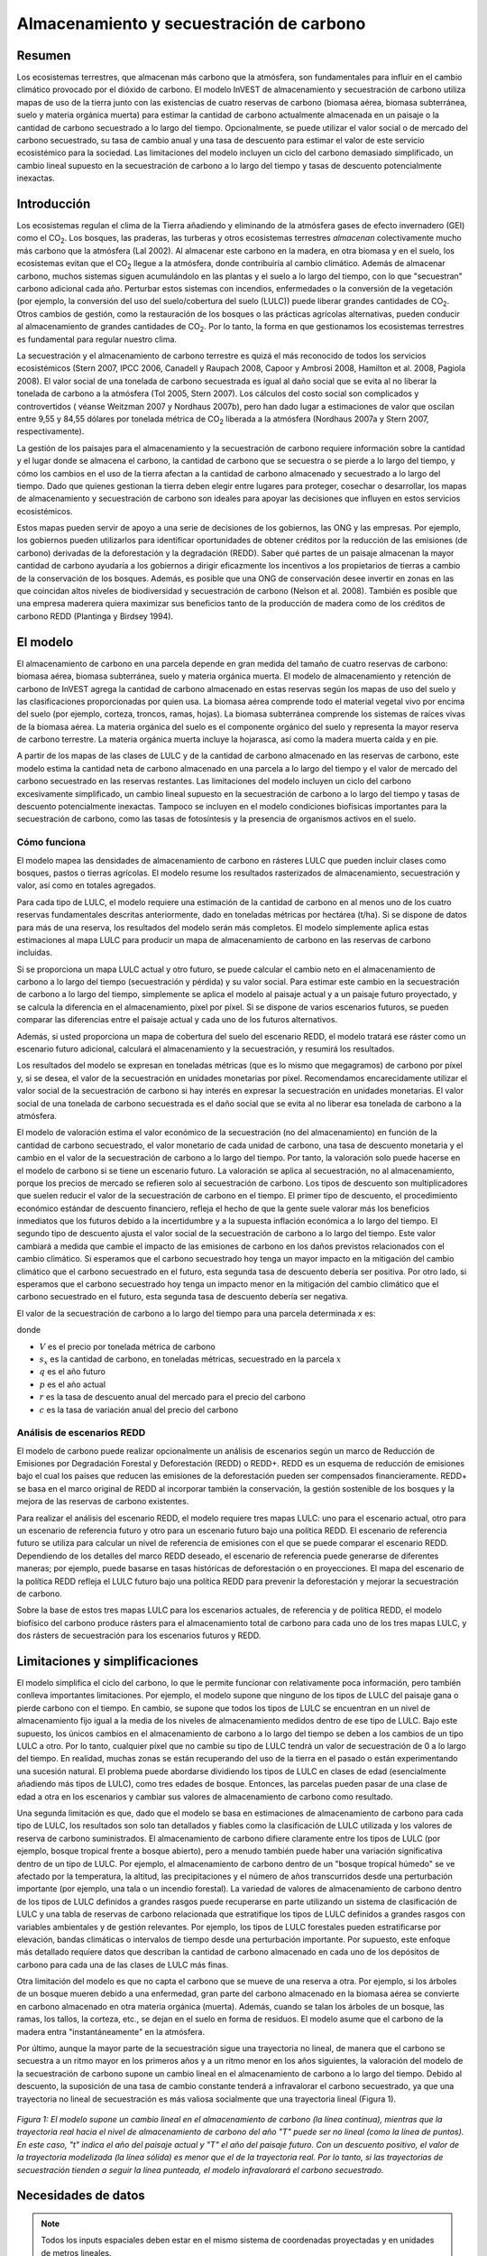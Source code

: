 ﻿.. _carbonstorage:

*****************************************
Almacenamiento y secuestración de carbono
*****************************************

Resumen
=======

Los ecosistemas terrestres, que almacenan más carbono que la atmósfera, son fundamentales para influir en el cambio climático provocado por el dióxido de carbono. El modelo InVEST de almacenamiento y secuestración de carbono utiliza mapas de uso de la tierra junto con las existencias de cuatro reservas de carbono (biomasa aérea, biomasa subterránea, suelo y materia orgánica muerta) para estimar la cantidad de carbono actualmente almacenada en un paisaje o la cantidad de carbono secuestrado a lo largo del tiempo. Opcionalmente, se puede utilizar el valor social o de mercado del carbono secuestrado, su tasa de cambio anual y una tasa de descuento para estimar el valor de este servicio ecosistémico para la sociedad. Las limitaciones del modelo incluyen un ciclo del carbono demasiado simplificado, un cambio lineal supuesto en la secuestración de carbono a lo largo del tiempo y tasas de descuento potencialmente inexactas.

.. nota:: Este modelo de carbono es extremadamente sencillo. Solo incluye cuatro reservas de carbono y un mapa de ocupación del suelo. Proporciona una forma cómoda de asignar los valores de los reservorios de carbono a un mapa de la cubierta terrestre, pero NO incluye ninguna complejidad biofísica o dinámica como el crecimiento de los árboles, la evolución de la química del suelo o la incorporación de los efectos de los cambios de temperatura o precipitación a lo largo del tiempo. Si necesita modelizar algo más complejo que las reservas estáticas de carbono y los mapas de ocupación del suelo, tendrá que utilizar un modelo de carbono diferente.

Introducción
============

Los ecosistemas regulan el clima de la Tierra añadiendo y eliminando de la atmósfera gases de efecto invernadero (GEI) como el CO\ :sub:`2`. Los bosques, las praderas, las turberas y otros ecosistemas terrestres *almacenan* colectivamente mucho más carbono que la atmósfera (Lal 2002). Al almacenar este carbono en la madera, en otra biomasa y en el suelo, los ecosistemas evitan que el CO\ :sub:`2` llegue a la atmósfera, donde contribuiría al cambio climático. Además de almacenar carbono, muchos sistemas siguen acumulándolo en las plantas y el suelo a lo largo del tiempo, con lo que "secuestran" carbono adicional cada año. Perturbar estos sistemas con incendios, enfermedades o la conversión de la vegetación (por ejemplo, la conversión del uso del suelo/cobertura del suelo (LULC)) puede liberar grandes cantidades de CO\ :sub:`2`. Otros cambios de gestión, como la restauración de los bosques o las prácticas agrícolas alternativas, pueden conducir al almacenamiento de grandes cantidades de CO\ :sub:`2`. Por lo tanto, la forma en que gestionamos los ecosistemas terrestres es fundamental para regular nuestro clima.

La secuestración y el almacenamiento de carbono terrestre es quizá el más reconocido de todos los servicios ecosistémicos (Stern 2007, IPCC 2006, Canadell y Raupach 2008, Capoor y Ambrosi 2008, Hamilton et al. 2008, Pagiola 2008). El valor social de una tonelada de carbono secuestrada es igual al daño social que se evita al no liberar la tonelada de carbono a la atmósfera (Tol 2005, Stern 2007). Los cálculos del costo social son complicados y controvertidos ( véanse Weitzman 2007 y Nordhaus 2007b), pero han dado lugar a estimaciones de valor que oscilan entre 9,55 y 84,55 dólares por tonelada métrica de CO\ :sub:`2` liberada a la atmósfera (Nordhaus 2007a y Stern 2007, respectivamente).

La gestión de los paisajes para el almacenamiento y la secuestración de carbono requiere información sobre la cantidad y el lugar donde se almacena el carbono, la cantidad de carbono que se secuestra o se pierde a lo largo del tiempo, y cómo los cambios en el uso de la tierra afectan a la cantidad de carbono almacenado y secuestrado a lo largo del tiempo. Dado que quienes gestionan la tierra deben elegir entre lugares para proteger, cosechar o desarrollar, los mapas de almacenamiento y secuestración de carbono son ideales para apoyar las decisiones que influyen en estos servicios ecosistémicos.

Estos mapas pueden servir de apoyo a una serie de decisiones de los gobiernos, las ONG y las empresas. Por ejemplo, los gobiernos pueden utilizarlos para identificar oportunidades de obtener créditos por la reducción de las emisiones (de carbono) derivadas de la deforestación y la degradación (REDD). Saber qué partes de un paisaje almacenan la mayor cantidad de carbono ayudaría a los gobiernos a dirigir eficazmente los incentivos a los propietarios de tierras a cambio de la conservación de los bosques. Además, es posible que una ONG de conservación desee invertir en zonas en las que coincidan altos niveles de biodiversidad y secuestración de carbono (Nelson et al. 2008). También es posible que una empresa maderera quiera maximizar sus beneficios tanto de la producción de madera como de los créditos de carbono REDD (Plantinga y Birdsey 1994).

El modelo
=========

El almacenamiento de carbono en una parcela depende en gran medida del tamaño de cuatro reservas de carbono: biomasa aérea, biomasa subterránea, suelo y materia orgánica muerta. El modelo de almacenamiento y retención de carbono de InVEST agrega la cantidad de carbono almacenado en estas reservas según los mapas de uso del suelo y las clasificaciones proporcionadas por quien usa. La biomasa aérea comprende todo el material vegetal vivo por encima del suelo (por ejemplo, corteza, troncos, ramas, hojas). La biomasa subterránea comprende los sistemas de raíces vivas de la biomasa aérea. La materia orgánica del suelo es el componente orgánico del suelo y representa la mayor reserva de carbono terrestre. La materia orgánica muerta incluye la hojarasca, así como la madera muerta caída y en pie.

A partir de los mapas de las clases de LULC y de la cantidad de carbono almacenado en las reservas de carbono, este modelo estima la cantidad neta de carbono almacenado en una parcela a lo largo del tiempo y el valor de mercado del carbono secuestrado en las reservas restantes. Las limitaciones del modelo incluyen un ciclo del carbono excesivamente simplificado, un cambio lineal supuesto en la secuestración de carbono a lo largo del tiempo y tasas de descuento potencialmente inexactas. Tampoco se incluyen en el modelo condiciones biofísicas importantes para la secuestración de carbono, como las tasas de fotosíntesis y la presencia de organismos activos en el suelo.

Cómo funciona
-------------

El modelo mapea las densidades de almacenamiento de carbono en rásteres LULC que pueden incluir clases como bosques, pastos o tierras agrícolas. El modelo resume los resultados rasterizados de almacenamiento, secuestración y valor, así como en totales agregados.

Para cada tipo de LULC, el modelo requiere una estimación de la cantidad de carbono en al menos uno de los cuatro reservas fundamentales descritas anteriormente, dado en toneladas métricas por hectárea (t/ha). Si se dispone de datos para más de una reserva, los resultados del modelo serán más completos. El modelo simplemente aplica estas estimaciones al mapa LULC para producir un mapa de almacenamiento de carbono en las reservas de carbono incluidas.

Si se proporciona un mapa LULC actual y otro futuro, se puede calcular el cambio neto en el almacenamiento de carbono a lo largo del tiempo (secuestración y pérdida) y su valor social. Para estimar este cambio en la secuestración de carbono a lo largo del tiempo, simplemente se aplica el modelo al paisaje actual y a un paisaje futuro proyectado, y se calcula la diferencia en el almacenamiento, píxel por píxel. Si se dispone de varios escenarios futuros, se pueden comparar las diferencias entre el paisaje actual y cada uno de los futuros alternativos.

Además, si usted proporciona un mapa de cobertura del suelo del escenario REDD, el modelo tratará ese ráster como un escenario futuro adicional, calculará el almacenamiento y la secuestración, y resumirá los resultados.

Los resultados del modelo se expresan en toneladas métricas (que es lo mismo que megagramos) de carbono por píxel y, si se desea, el valor de la secuestración en unidades monetarias por píxel. Recomendamos encarecidamente utilizar el valor social de la secuestración de carbono si hay interés en expresar la secuestración en unidades monetarias. El valor social de una tonelada de carbono secuestrada es el daño social que se evita al no liberar esa tonelada de carbono a la atmósfera.

El modelo de valoración estima el valor económico de la secuestración (no del almacenamiento) en función de la cantidad de carbono secuestrado, el valor monetario de cada unidad de carbono, una tasa de descuento monetaria y el cambio en el valor de la secuestración de carbono a lo largo del tiempo. Por tanto, la valoración solo puede hacerse en el modelo de carbono si se tiene un escenario futuro. La valoración se aplica al secuestración, no al almacenamiento, porque los precios de mercado se refieren solo al secuestración de carbono. Los tipos de descuento son multiplicadores que suelen reducir el valor de la secuestración de carbono en el tiempo. El primer tipo de descuento, el procedimiento económico estándar de descuento financiero, refleja el hecho de que la gente suele valorar más los beneficios inmediatos que los futuros debido a la incertidumbre y a la supuesta inflación económica a lo largo del tiempo. El segundo tipo de descuento ajusta el valor social de la secuestración de carbono a lo largo del tiempo. Este valor cambiará a medida que cambie el impacto de las emisiones de carbono en los daños previstos relacionados con el cambio climático. Si esperamos que el carbono secuestrado hoy tenga un mayor impacto en la mitigación del cambio climático que el carbono secuestrado en el futuro, esta segunda tasa de descuento debería ser positiva. Por otro lado, si esperamos que el carbono secuestrado hoy tenga un impacto menor en la mitigación del cambio climático que el carbono secuestrado en el futuro, esta segunda tasa de descuento debería ser negativa.

El valor de la secuestración de carbono a lo largo del tiempo para una parcela determinada *x* es:

.. math:: value\_seq_x=V\frac{s_x}{q-p}\sum^{q-p-1}_{t=0}\frac{1}{\left(1+\frac{r}{100}\right)^t\left(1+\frac{c}{100}\right)^t}
   :label: carbon_value

donde

* :math:`V` es el precio por tonelada métrica de carbono

* :math:`s_x` es la cantidad de carbono, en toneladas métricas, secuestrado en la parcela :math:`x`

* :math:`q` es el año futuro

* :math:`p` es el año actual

* :math:`r` es la tasa de descuento anual del mercado para el precio del carbono

* :math:`c` es la tasa de variación anual del precio del carbono


Análisis de escenarios REDD
---------------------------

El modelo de carbono puede realizar opcionalmente un análisis de escenarios según un marco de Reducción de Emisiones por Degradación Forestal y Deforestación (REDD) o REDD+. REDD es un esquema de reducción de emisiones bajo el cual los países que reducen las emisiones de la deforestación pueden ser compensados financieramente. REDD+ se basa en el marco original de REDD al incorporar también la conservación, la gestión sostenible de los bosques y la mejora de las reservas de carbono existentes.

Para realizar el análisis del escenario REDD, el modelo requiere tres mapas LULC: uno para el escenario actual, otro para un escenario de referencia futuro y otro para un escenario futuro bajo una política REDD. El escenario de referencia futuro se utiliza para calcular un nivel de referencia de emisiones con el que se puede comparar el escenario REDD. Dependiendo de los detalles del marco REDD deseado, el escenario de referencia puede generarse de diferentes maneras; por ejemplo, puede basarse en tasas históricas de deforestación o en proyecciones. El mapa del escenario de la política REDD refleja el LULC futuro bajo una política REDD para prevenir la deforestación y mejorar la secuestración de carbono.

Sobre la base de estos tres mapas LULC para los escenarios actuales, de referencia y de política REDD, el modelo biofísico del carbono produce rásters para el almacenamiento total de carbono para cada uno de los tres mapas LULC, y dos rásters de secuestración para los escenarios futuros y REDD.

Limitaciones y simplificaciones
===============================

El modelo simplifica el ciclo del carbono, lo que le permite funcionar con relativamente poca información, pero también conlleva importantes limitaciones. Por ejemplo, el modelo supone que ninguno de los tipos de LULC del paisaje gana o pierde carbono con el tiempo. En cambio, se supone que todos los tipos de LULC se encuentran en un nivel de almacenamiento fijo igual a la media de los niveles de almacenamiento medidos dentro de ese tipo de LULC. Bajo este supuesto, los únicos cambios en el almacenamiento de carbono a lo largo del tiempo se deben a los cambios de un tipo LULC a otro. Por lo tanto, cualquier píxel que no cambie su tipo de LULC tendrá un valor de secuestración de 0 a lo largo del tiempo. En realidad, muchas zonas se están recuperando del uso de la tierra en el pasado o están experimentando una sucesión natural. El problema puede abordarse dividiendo los tipos de LULC en clases de edad (esencialmente añadiendo más tipos de LULC), como tres edades de bosque. Entonces, las parcelas pueden pasar de una clase de edad a otra en los escenarios y cambiar sus valores de almacenamiento de carbono como resultado.

Una segunda limitación es que, dado que el modelo se basa en estimaciones de almacenamiento de carbono para cada tipo de LULC, los resultados son solo tan detallados y fiables como la clasificación de LULC utilizada y los valores de reserva de carbono suministrados. El almacenamiento de carbono difiere claramente entre los tipos de LULC (por ejemplo, bosque tropical frente a bosque abierto), pero a menudo también puede haber una variación significativa dentro de un tipo de LULC. Por ejemplo, el almacenamiento de carbono dentro de un "bosque tropical húmedo" se ve afectado por la temperatura, la altitud, las precipitaciones y el número de años transcurridos desde una perturbación importante (por ejemplo, una tala o un incendio forestal). La variedad de valores de almacenamiento de carbono dentro de los tipos de LULC definidos a grandes rasgos puede recuperarse en parte utilizando un sistema de clasificación de LULC y una tabla de reservas de carbono relacionada que estratifique los tipos de LULC definidos a grandes rasgos con variables ambientales y de gestión relevantes. Por ejemplo, los tipos de LULC forestales pueden estratificarse por elevación, bandas climáticas o intervalos de tiempo desde una perturbación importante. Por supuesto, este enfoque más detallado requiere datos que describan la cantidad de carbono almacenado en cada uno de los depósitos de carbono para cada una de las clases de LULC más finas.

Otra limitación del modelo es que no capta el carbono que se mueve de una reserva a otra. Por ejemplo, si los árboles de un bosque mueren debido a una enfermedad, gran parte del carbono almacenado en la biomasa aérea se convierte en carbono almacenado en otra materia orgánica (muerta). Además, cuando se talan los árboles de un bosque, las ramas, los tallos, la corteza, etc., se dejan en el suelo en forma de residuos. El modelo asume que el carbono de la madera entra "instantáneamente" en la atmósfera.

Por último, aunque la mayor parte de la secuestración sigue una trayectoria no lineal, de manera que el carbono se secuestra a un ritmo mayor en los primeros años y a un ritmo menor en los años siguientes, la valoración del modelo de la secuestración de carbono supone un cambio lineal en el almacenamiento de carbono a lo largo del tiempo. Debido al descuento, la suposición de una tasa de cambio constante tenderá a infravalorar el carbono secuestrado, ya que una trayectoria no lineal de secuestración es más valiosa socialmente que una trayectoria lineal (Figura 1).

.. figure:: ./carbon_storage/carbon_envelope.png
   :align: center
   :figwidth: 500px

*Figura 1: El modelo supone un cambio lineal en el almacenamiento de carbono (la línea continua), mientras que la trayectoria real hacia el nivel de almacenamiento de carbono del año "T" puede ser no lineal (como la línea de puntos). En este caso, "t" indica el año del paisaje actual y "T" el año del paisaje futuro. Con un descuento positivo, el valor de la trayectoria modelizada (la línea sólida) es menor que el de la trayectoria real. Por lo tanto, si las trayectorias de secuestración tienden a seguir la línea punteada, el modelo infravalorará el carbono secuestrado.*

Necesidades de datos
====================

.. note:: Todos los inputs espaciales deben estar en el mismo sistema de coordenadas proyectadas y en unidades de metros lineales.

.. note:: Todos los datos de carbono deben ser para el carbono elemental, no CO\ :sub:`2`.

- :investspec:`carbon lulc_cur_path`

- :investspec:`carbon lulc_cur_year`

- :investspec:`carbon calc_sequestration`

- :investspec:`carbon lulc_fut_path`

- :investspec:`carbon lulc_fut_year`

- :investspec:`carbon do_redd`

- :investspec:`carbon lulc_redd_path`

- :investspec:`carbon carbon_pools_path` Deben proporcionarse valores para todas las reservas de carbono, y para todas las clases de LULC, ninguno puede dejarse en blanco. Si no se dispone de información sobre algunas reservas de carbono, las reservas pueden estimarse a partir de otras reservas, u omitirse dejando todos los valores de la reserva iguales a 0.

   Columnas:

   - :investspec:`carbon carbon_pools_path.columns.lucode`
   - :investspec:`carbon carbon_pools_path.columns.c_above`
   - :investspec:`carbon carbon_pools_path.columns.c_below`
   - :investspec:`carbon carbon_pools_path.columns.c_soil`
   - :investspec:`carbon carbon_pools_path.columns.c_dead`

   *Ejemplo:* Estudio hipotético con cinco clases de LULC. La clase 1 (bosque) contiene la mayor cantidad de carbono en todas las reservas. En este ejemplo, el carbono almacenado en la biomasa por encima y por debajo del suelo difiere mucho entre las clases de uso de la tierra, pero el carbono almacenado en el suelo varía menos. Los valores se expresan en toneladas métricas/hectárea (t/ha).  

   ====== =================== ======= ======= ====== ======
   lucode LULC_name           C_above C_below C_soil C_dead
   ====== =================== ======= ======= ====== ======
   1      Bosque               140     70      35     12
   2      Café                 65      40      25     6
   3      Pastizal/pasto       15      35      30     4
   4      Matorral/sotobosque  30      30      30     13
   5      Abierto/urbano       5       5       15     2
   ====== =================== ======= ======= ====== ======

- :investspec:`carbon do_valuation`

- :investspec:`carbon price_per_metric_ton_of_c` Es :math:`V` en la ecuación :eq:`carbon_value`. Precio dado en moneda (cualquier moneda) por tonelada métrica de carbono elemental (no CO\:`2`). Para las aplicaciones interesadas en estimar el valor total de secuestración de carbono, recomendamos las estimaciones de valor basadas en los costos de los daños asociados a la liberación de una tonelada adicional de carbono - el costo social del carbono (CSC). Stern (2007), Tol (2009) y Nordhaus (2007a) presentan estimaciones del CSC. Por ejemplo, dos estimaciones del CSC que hemos utilizado de Tol (2009) son de $66 y $130 (en dólares estadounidenses de 2010) (Polasky et al. 2010).

- :investspec:`carbon discount_rate` Es :math:`r` en la ecuación :eq:`carbon_value`. Un valor por defecto es el 7% anual, que es una de las tasas de descuento de mercado recomendadas por el gobierno de EE.UU. para la evaluación costo-beneficio de los proyectos medioambientales. Sin embargo, esta tasa dependerá del país y del paisaje que se evalúe, y deberá seleccionarse en función de los requisitos locales. Se han esgrimido argumentos filosóficos para utilizar una tasa de descuento más baja al modelizar la dinámica relacionada con el cambio climático, cuyo uso se puede considerar . Si la tasa se fija en el 0%, los valores monetarios no se descuentan.

- :investspec:`carbon rate_change` Esto es :math:`c` en la ecuación :eq:`carbon_value`. Esto ajusta el valor del carbono secuestrado a medida que cambia con el tiempo el impacto de las emisiones sobre los daños previstos relacionados con el cambio climático.

  Fijar esta tasa por encima del 0% sugiere que el valor social del carbono secuestrado en el futuro es menor que el valor del carbono secuestrado ahora. Se ha argumentado mucho que es necesario reducir las emisiones de GEI de inmediato para evitar que se supere un umbral de concentración atmosférica de GEI que provocaría un cambio de 3 grados centígrados o más en la temperatura media mundial en 2105. Se ha argumantado que ese cambio de temperatura provocaría grandes trastornos en las economías de todo el mundo (Stern et al. 2006). Por lo tanto, cualquier mitigación de las emisiones de GEI que se produzca dentro de muchos años puede no tener ningún efecto sobre la superación o no de este umbral de concentración crucial. Si este es el caso, la secuestración de C en un futuro lejano sería relativamente inútil y se justifica una tasa de descuento del carbono superior a cero.

  Por otra parte, fijar la tasa de cambio anual en menos del 0% (por ejemplo, -2%) sugiere que el valor social del carbono secuestrado en el futuro es mayor que el valor del carbono secuestrado ahora (se trata de una cuestión distinta del valor del dinero en el futuro, una dinámica que se tiene en cuenta con la tasa de descuento del mercado). Este puede ser el caso si los daños asociados al cambio climático en el futuro se aceleran a medida que aumenta la concentración de GEI en la atmósfera.


Interpretación de los resultados
================================
*Carpeta **[Workspace]**:

	* **Registro de parámetros**: cada vez que se ejecute el modelo se creará un archivo de texto (.txt) en el Espacio de trabajo. El archivo enumerará los valores de los parámetros y los mensajes resultantes para esa ejecución y se nombrará según el servicio, la fecha y la hora. Cuando se ponga en contacto con NatCap por errores en una ejecución del modelo, incluya el registro de parámetros.

	* **report_[Suffix].html:** Este archivo presenta un resumen de todos los datos calculados por el modelo. También incluye descripciones de todos los demás archivos resultantes producidos por el modelo, por lo que es un buen lugar para empezar a explorar y comprender los resultados del modelo. Como se trata de un archivo HTML, puede abrirse con cualquier navegador web.

	* **tot_c_cur_[Suffix].tif/tot_c_fut_[Suffix].tif/tot_c_redd_[Suffix].tif**: rásters que muestran la cantidad de carbono almacenado en cada píxel para los escenarios actual, futuro y REDD. Se trata de una suma de todas las reservas de carbono proporcionadas por la tabla biofísica. Las unidades son toneladas métricas por píxel.

	* **delta_cur_fut_[Suffix].tif**/**delta_cur_redd_[Suffix].tif**: rásters que muestran la diferencia de carbono almacenado entre el paisaje futuro/REDD y el paisaje actual. Los valores se expresan en toneladas métricas por píxel. En este mapa algunos valores pueden ser negativos y otros positivos. Los valores positivos indican el carbono secuestrado, los negativos indican el carbono que se ha perdido.

	* **npv_fut_[Suffix].tif**/**npv_redd_[Suffix].tif**:** rásters que muestran el valor económico del carbono secuestrado entre las fechas del paisaje actual y el futuro/REDD. Las unidades son en moneda por píxel.

* **[Workspace]\\intermediate_outputs** carpeta:

	* **c_above_[Suffix].tif**: ráster de valores de carbono sobre el suelo, mapeado desde la tabla de reservas de carbono a la LULC. Las unidades son toneladas métricas por píxel.
	* **c_below_[Suffix].tif**: ráster de valores de carbono subterráneo, mapeado desde la tabla de reservas de carbono a la LULC. Las unidades son toneladas métricas por píxel.
	* **c_dead_[Suffix].tif**: ráster de valores de carbono muerto, mapeado desde la tabla de reservas de carbono a la LULC. Las unidades son toneladas métricas por píxel.
	* **c_soil_[Suffix].tif**: ráster de los valores de carbono del suelo, mapeado desde la tabla de reservas de carbono a la LULC. Las unidades son toneladas métricas por píxel.
	* **_tmp_work_tokens**: Este directorio almacena los metadatos utilizados internamente para poder evitar el recálculo. Aquí no se almacena ningún resultado del modelo.

Apéndice: Fuentes de datos
==========================

:ref:`Land Use/Land Cover <lulc>`
---------------------------------

:ref:`Carbon Pools <carbon_pools>`
----------------------------------

Precio del carbono y tasas de descuento
---------------------------------------

Estimaciones recientes sugieren que el costo social del carbono (CSC), o el daño marginal asociado a la liberación de una tonelada métrica adicional de C a la atmósfera, oscila entre 32 dólares por tonelada métrica de C (Nordhaus 2007a) y 326 dólares por tonelada métrica de C (Stern 2007) en dólares estadounidenses de 2010. El valor de este daño también puede considerarse el beneficio monetario de una liberación evitada. Tol (2009) ofrece un estudio exhaustivo de las estimaciones del CSC, e informa de valores medios de 66 y 130 dólares por tonelada métrica en dólares estadounidenses de 2010 (los valores difieren debido a los diferentes supuestos relativos al descuento del tiempo). Se pueden encontrar otras estimaciones en Murphy et al. (2004), Stainforth et al. (2005) y Hope (2006).

Un método alternativo para medir el costo de una emisión de una tonelada métrica de C es establecer el costo igual a la alternativa menos costosa para secuestrar esa tonelada. Actualmente, la siguiente mejor alternativa es capturar y almacenar el C emitido por las centrales eléctricas. Según Socolow (2005) y Socolow y Pacala (2007), el costo de esta tecnología por tonelada métrica capturada y almacenada es de aproximadamente 100 dólares.

Por último, aunque no recomendamos este enfoque, los precios de mercado pueden utilizarse para fijar el precio del carbono secuestrado. No recomendamos el uso de los precios de mercado porque normalmente solo se aplican a la secuestración de carbono "adicional"; aquella por encima de una tasa de referencia. Además, los valores de los créditos de carbono de los mercados de carbono dependen en gran medida de las distintas normas y reglamentos del mercado de créditos de carbono y no reflejan necesariamente el beneficio para la sociedad de una tonelada de carbono secuestrada. Por lo tanto, el uso correcto de los precios del mercado requeriría la estimación de una tasa de referencia para el paisaje de interés, el mapeo de la secuestración adicional, y luego la determinación de qué secuestración  adicional es elegible para los créditos de acuerdo con las normas y reglamentos del mercado.

Descontamos el valor de los pagos futuros por la secuestración de carbono para reflejar la preferencia de la sociedad por los pagos que se producen más pronto que tarde. La Oficina de Gestión y Presupuesto de los Estados Unidos recomienda una tasa de descuento de mercado del 7% anual para los proyectos con sede en los Estados Unidos (OMB 1992). Los tipos de descuento varían en otras partes del mundo. Canadá y Nueva Zelanda recomiendan un 10% para sus proyectos (Abusah y de Bruyn 2007). Lo mejor es buscar la tasa de descuento recomendada para su país.

Algunos economistas creen que una tasa de descuento de mercado o de consumo del 7% al 12% es demasiado alta cuando se trata del análisis del cambio climático. Dado que el cambio climático tiene el potencial de perturbar gravemente las economías en el futuro, la preferencia de la sociedad por consumir hoy a expensas tanto de la estabilidad climática en el futuro como de las oportunidades económicas de las generaciones futuras es considerada por algunos como poco ética (Cline 1992, Stern 2007). Según este argumento, los análisis de los efectos del cambio climático en la sociedad y las políticas diseñadas para reducirlo deberían utilizar tasas de descuento bajas para fomentar una mayor mitigación de las emisiones de GEI y, por tanto, compensar los daños potencialmente graves que sufrirán las generaciones futuras (por ejemplo, r = 0,014 en Stern (2007)). Las políticas gubernamentales recientes de varios países han apoyado el uso de una tasa de descuento muy baja para determinados proyectos a largo plazo (Abusah y de Bruyn 2007).

La tasa de descuento del carbono, que refleja el mayor impacto climático del carbono secuestrado inmediatamente sobre el carbono secuestrado en el futuro, se analiza en Adams et al. (1999), Plantinga et al. (1999), Feng 2005 y Nelson et al. (2008).

Referencias
===========

Abusah, Sam y Bruyn, Clinton de. 2007. Getting Auckland on Track: Public Transport and New Zealand's Economic. Ministry of Economic Development Working Paper. Accessed at <http://s3.amazonaws.com/zanran_storage/www.med.govt.nz/ContentPages/4013253.pdf>.

Adams, DM, RJ Alig, BA McCarl et al. 1999. Minimum cost strategies for sequestering carbon in forests. Land Econ 75: 360-374.

Anderson, JR, EE Hardy, JT Roach, RE Witmer. A Land Use and Land Cover Classification System for Use with Remote Sensor Data. Washington, DC: United States Government Printing Office; 1976. Geological Survey Professional Paper 964.

Antle, JM y B. Diagana. 2003. Creating Incentives for the Adoption of Sustainable Agricultural Practices in Developing Countries: The Role of Soil Carbon Sequestration. American Journal of Agricultural Economics 85:1178-1184.

Baer, SG, DJ Kitchen, JM Blair y CW Rice. 2002. Changes in Ecosystem Structure and Function along a Chronosequence of Restored Grasslands. Ecological Applications 12:1688-1701.

Bernoux, M., MDS Carvalho, B. Volkoff y CC Cerri. 2002. Brazil's soil carbon stocks. Soil Science Society of America Journal 66:888-896.

Brown, SL, PE Schroeder y JS Kern. Spatial distribution of biomass in forests of the eastern	USA. Forest Ecology and Management 123 (1999) 81-90.

Brown, S. 2002. Measuring carbon in forests: current status and future challenges. Environmental Pollution 116:363-372.

Brown, S. Estimating Biomass and Biomass Change of Tropical Forests: a Primer. FAO Forestry Department; 1997. Report for FAO Forestry Paper 134.

Brown, S. y PE Schroeder. 1999. Spatial patterns of aboveground production and mortality of woody biomass for eastern US forests. Ecological Applications 9:968-980.

Cairns, MA, PK Haggerty, R. Alvarez, BHJ De Jong y I. Olmsted. 2000. Tropical Mexico's recent land-use change: A region's contribution to the global carbon cycle. Ecological Applications 10:1426-1441.

Cairns, MA, S. Brown, EH Helmer y GA Baumgardner. 1997. Root biomass allocation in the world's upland forests. Oecologia 111:1-11.

Canadell, JG y MR Raupach. 2008. Managing Forests for Climate Change Mitigation. Science 320:1456-1457.

Cline, WR. 1992. The economics of global warming. Institute for International Economics, Washington, D.C.

Coomes, DA, RB Allen, NA Scott, C. Goulding y P. Beets. 2002. Designing systems to monitor carbon stocks in forests and shrublands. Forest Ecology and Management 164:89-108.

Conte, MN y MJ Kotchen. 2010. Explaining the price of voluntary carbon offsets. Climate Change Economics 1 (2):93-111.

Capoor, K. y P. Ambrosi. State and Trends of the Carbon Market 2008. Washington, D.C.: World Bank Institute, 2008 May.

Delaney, M., S. Brown, AE Lugo, A. Torres-Lezama y NB Quintero. 1998. The quantity and turnover of dead wood in permanent forest plots in six life zones of Venezuela. Biotropica 30:2-11.

Detwiler, RP. 1986. Land Use Change and the Global Carbon Cycle: The Role of Tropical Soils. Biogeochemistry 2:67-93.

Edinburgh Centre for Carbon Management. The Establishing Mechanisms for Payments for Carbon Environmental Services in the Eastern Arc Mountains, Tanzania; 2007 May 2007.

Fargione, J., J. Hill, D. Tilman, S. Polasky y P. Hawthorne. 2008. Land Clearing and the Biofuel Carbon Debt. Science 319:1235-1238.

Feng, H. 2005. The dynamics of carbon sequestration and alternative carbon accounting, with an application to the upper Mississippi River Basin. Ecological Economics 54:23-35.

Gaston, G., S. Brown, M. Lorenzini y KD Singh. 1998. State and change in carbon pools in the forests of tropical Africa. Global Change Biology 4:97-114.

Glenday, J. 2006. Carbon storage and emissions offset potential in an East African tropical rainforest. Forest Ecology and Management 235:72-83.

Grace, J., J. San Jose, P. Meir, HS Miranda y RA Montes. 2006. Productivity and carbon fluxes of tropical savannas. Journal of Biogeography 33:387-400.

Gibbs, HK, S Brown, JO Niles y JA Foley. 2007. Monitoring and estimating tropical forest carbon stocks: making REDD a reality. Environmental Research Letters 2:045023.

Hamilton, K., M Sjardin, T Marcello y G Xu. Forging a Frontier: State of the Voluntary Carbon Markets 2008. Washington, D.C.: Ecosystem Marketplace and New Carbon Finance; 2008.

Hope, CW. 2006. The social cost of carbon: what does it actually depend on? Climate Policy 6: 565--572

Houghton, RA. 2005. Tropical deforestation as a source of greenhouse gas emissions. In: Tropical Deforestation and Climate Change, Moutinho and Schwartzman [eds.]. Instituto de Pesquisa Ambiental da Amazonia and Environmental Defense, Belem, Brasil.

Houghton, RA y JL Hackler. 2006. Emissions of carbon from land use change in sub-Saharan Africa. Journal of Geophysical Research 111.

The Intergovernmental Panel on Climate Change (IPCC). 2006. 2006 IPCC Guidelines for National Greenhouse Gas Inventories, Volume 4: Agriculture, Forestry and Other Land Use. Prepared by the National Greenhouse Gas Inventories Programme, Eggleston, HS, L. Buendia, K. Miwa, T. Ngara y K. Tanabe (eds). Institute for Global Environmental Strategies (IGES), Hayama, Japón. <https://www.ipcc-nggip.iges.or.jp/public/2006gl/vol4.html>.

Jenny, H. 1980. The Soil Resource. Springer, Nueva York.

Lal, R. 2004. Soil Carbon Sequestration Impacts on Global Climate Change and Food Security. Science 304:1623-1627.

Mackey, B, Keith H, Berry S.L, Lindenmayer DB. Green carbon: the role of natural forests in carbon storage. Part 1, A green carbon account of Australia's Southeastern Eucalypt forest, and policy implications. Canberra, Australia: ANU E Press, 2008.

Makundi, WR. 2001. Carbon mitigation potential and costs in the forest sector in Tanzania. Mitigation and Adaptation Strategies for Global Change 6:335-353.

Malhi, Y., D. Wood, TR Baker et al. 2006. The regional variation of aboveground live biomass in old-growth Amazonian forests. Global Change Biology 12:1107-1138.

Malimbwi, RE, B. Solberg y E. Luoga. 1994. Estimation of biomass and volume in miombo woodland at Kitungalo Forest Reserve Tanzania. Journal of Tropical Forest Science 7:230-242.

McLauchlan, KK., SE Hobbie y WM Post. 2006. Conversion From Agriculture To Grassland Builds Soil Organic Matter On Decadal Timescales. Ecological Applications 16:143-153.

Mollicone D., F. Achard, S. Federici, H. Eva, G. Grassi, A. Belward, F. Raes, G. Seufert, H. Stibig, G. Matteucci y E. Schulze. 2007. An incentive mechanism for reducing emissions from conversion of intact and non-intact forests. Climatic Change 83:477-493.

Munishi, PKT y TH Shear. 2004. Carbon Storage in Afromontane Rain Forests of the Eastern Arc Mountains of Tanzania: their Net Contribution to Atmospheric Carbon. Journal of Tropical Forest Science 16:78-93.

Murphy, JM et al. 2004. Quantification of modelling uncertainties in a large ensemble of climate change simulations. Nature 430, 768-772.

Murray, B., B. Sohngen y M. Ross. 2007. Economic consequences of consideration of permanence, leakage and additionality for soil carbon sequestration projects. Climatic Change 80:127-143.

Nascimento, HEM y WF Laurance. 2002. Total aboveground biomass in central Amazonian rainforests: a landscape-scale study. Forest Ecology and Management 168:311-321.

Nelson, E., G. Mendoza, J. Regetz, S. Polasky, H. Tallis, D. Cameron, K. Chan, G. Daily, J. Goldstein, P. Kareiva, E. Lonsdorf, R. Naidoo, TH Ricketts y R. Shaw. 2009. Modeling multiple ecosystem services, biodiversity conservation, commodity production, and tradeoffs at landscape scales. Frontiers in Ecology and the Environment.

Nordhaus, W. 2007a. Critical Assumptions in the Stern Review on Climate Change. Science 317 (5835): 201--202.

Nordhaus, W. 2007b. A Review of the Stern Review on the Economics of Global Warming. Journal of Economic Literature 45: 686-702.

Pagiola, S. 2008. Payments for environmental services in Costa Rica. Ecological Economics 65 (4): 712-724.

Plantinga, AJ y RA Birdsey. 1994. Optimal Forest Stand Management When Benefits are Derived from Carbon. Natural Resource Modeling 8(4): 373-387.

Polasky, S, E Nelson, D Pennington y K Johnson. 2010. The Impact of Land-Use Change on Ecosystem Services, Biodiversity and Returns to Landowners: A Case Study in the State of Minnesota. Environmental and Resource Economics 48:219-242

Post, WM, WR Emanuel, PJ Zinke y AG Stangenberger. 1982. Soil carbon pools and world life zones. Nature 298:156-159.

Post, WM, KC Kwon. 2000. Soil carbon sequestration and land-use change: processes and potential. Global Change Biology 6:317-327.

Raich, JW, AE Russell, K. Kitayama, WJ Parton y PM Vitousek. 2006. Temperature influences carbon accumulation in moist tropical forests. Ecology 87:76-87.

Ruesch A y HK Gibbs. 2008. New IPCC tier-1 global biomass carbon map for the year 2000. Available:https://cdiac.ess-dive.lbl.gov/epubs/ndp/global_carbon/carbon_documentation.html.

Schuman, GE, HH Janzen y JE Herrick. 2002. Soil carbon dynamics and potential carbon sequestration by rangelands. Environmental Pollution, 116:391-396.

Sedjo, RA y B. Sohngen. Carbon Credits for Avoided Deforestation. Washington, DC: Resources for the Future; 2007 October 2007. Report for RFF DP 07-47.

Silver, WL, R. Ostertag y AE Lugo. 2000. The potential for carbon sequestration through reforestation of abandoned tropical agricultural and pasture lands. Restoration Ecology 8:394-407.

Socolow, RH. 2005. Can We Bury Global Warming? Scientific American 293: 49-55.

Socolow, RH y SW Pacala. 2006. A Plan to Keep Carbon in Check. Scientific American 295: 50-57.

Sohngen, Brent, RH Beach y Kenneth Andrasko. 2008. Avoided Deforestation as a Greenhouse Gas Mitigation Tool: Economic Issues. Journal of Environmental Quality 37: 1368-1375.

Stainforth, DA et al., 2005. Uncertainty in predictions of the climate response to rising levels of greenhouse gases. Nature 433, 403--406.

Stern, N. 2007. The Economics of Climate Change: The Stern Review. Cambridge and New York: Cambridge University Press.

Tiessen, H., C. Feller, EVSB Sampaio y P. Garin. 1998. Carbon Sequestration and Turnover in Semiarid Savannas and Dry Forest. Climatic Change 40:105-117.

Tilman, D., J. Hill y C. Lehman. 2006. Carbon-Negative Biofuels from Low-Input High-Diversity Grassland Biomass. Science 314:1598-1600.

Tol, RSJ. 2005. The marginal damage costs of carbon dioxide emissions: an assessment of the uncertainties. Energy Policy 33:2064-2074.

Tol, RSJ. 2009. The Economic Effects of Climate Change.Journal of Economic Perspectives 23:29-51.

USOMB (US Office of Management and Budget). 1992. Guidelines and Discount Rates for Benefit-Cost Analysis of Federal Programs Circular No. A-94 (Revised). Transmittal Memo No. 64. Washington DC: US Office of Management and Budget.

Vagen, TG, R Lal y BR Singh. 2005. Soil carbon sequestration in sub-Saharan Africa: A review. Land Degradation & Development 16:53-71.

Weitzman, ML. 2007. A review of the Stern Review on the Economics of Climate Change. Journal of Economic Literature 45:703-724.

Zhang, Q y CO Justice. 2001. Carbon Emissions and Sequestration Potential of Central African Ecosystems. AMBIO 30:351-355.
